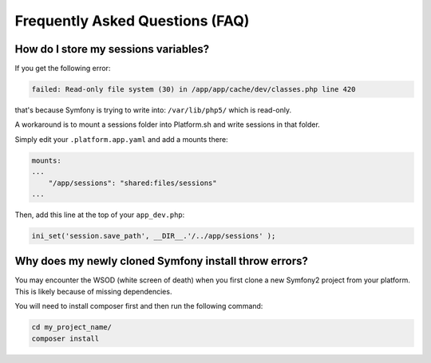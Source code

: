 .. _symfony_faq:

Frequently Asked Questions (FAQ)
================================

How do I store my sessions variables?
-------------------------------------

If you get the following error:

.. code-block:: console

    failed: Read-only file system (30) in /app/app/cache/dev/classes.php line 420

that's because Symfony is trying to write into: ``/var/lib/php5/`` which is read-only.

A workaround is to mount a sessions folder into Platform.sh and write sessions in that folder.

Simply edit your ``.platform.app.yaml`` and add a mounts there:

.. code-block:: console

    mounts:
    ...
        "/app/sessions": "shared:files/sessions"
    ...

Then, add this line at the top of your ``app_dev.php``:

.. code-block:: console

    ini_set('session.save_path', __DIR__.'/../app/sessions' );

.. seealso::
  * :ref:`configuration_files`


Why does my newly cloned Symfony install throw errors?
--------------------------------------------------------------------------------------

You may encounter the WSOD (white screen of death) when you first clone a new Symfony2 project from your platform. This is likely because of missing dependencies.

You will need to install composer first and then run the following command:

.. code-block:: console
	
	cd my_project_name/
	composer install

.. seealso::
  * `Install Composer <https://getcomposer.org/download/>`_
  * `Checking out a versioned Symfony Application <http://symfony.com/doc/current/book/installation.html#checking-out-a-versioned-symfony-application>`_